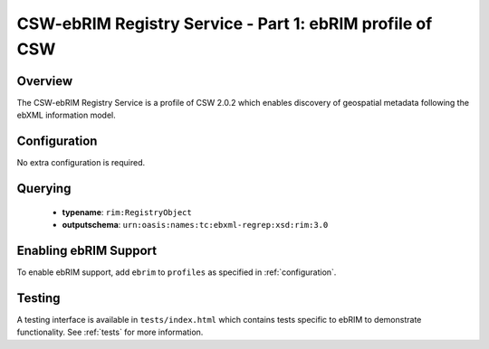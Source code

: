 .. _ebrim:

CSW-ebRIM Registry Service - Part 1: ebRIM profile of CSW
---------------------------------------------------------

Overview
^^^^^^^^
The CSW-ebRIM Registry Service is a profile of CSW 2.0.2 which enables discovery of geospatial metadata following the ebXML information model.

Configuration
^^^^^^^^^^^^^

No extra configuration is required.

Querying
^^^^^^^^

 * **typename**: ``rim:RegistryObject``
 * **outputschema**: ``urn:oasis:names:tc:ebxml-regrep:xsd:rim:3.0``

Enabling ebRIM Support
^^^^^^^^^^^^^^^^^^^^^^

To enable ebRIM support, add ``ebrim`` to ``profiles`` as specified in :ref:`configuration`.

Testing
^^^^^^^

A testing interface is available in ``tests/index.html`` which contains tests specific to ebRIM to demonstrate functionality.  See :ref:`tests` for more information.


